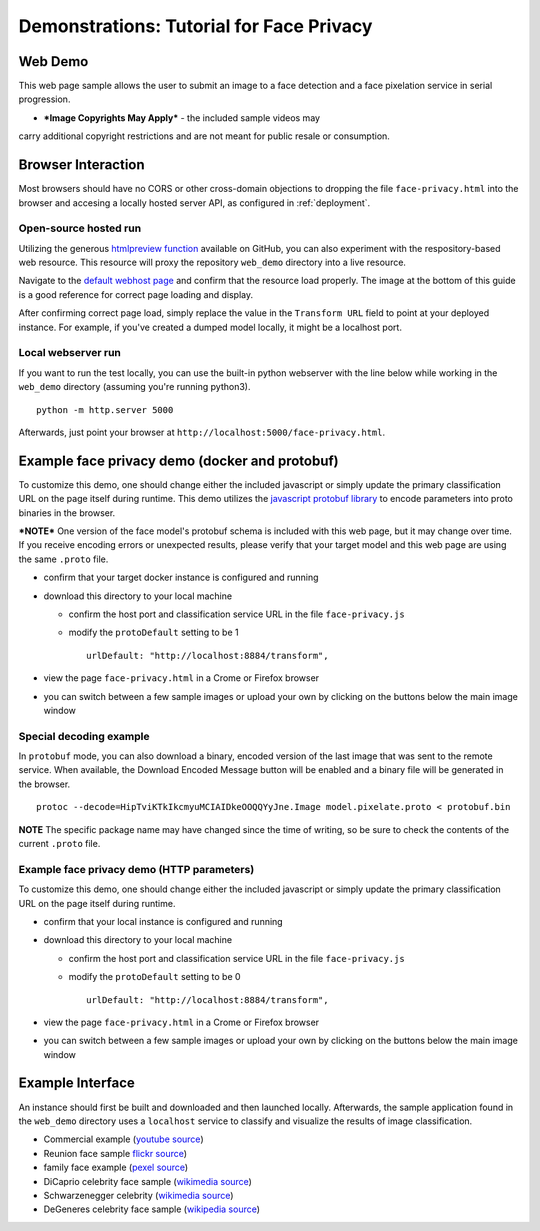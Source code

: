 .. ===============LICENSE_START=======================================================
.. Acumos CC-BY-4.0
.. ===================================================================================
.. Copyright (C) 2017-2018 AT&T Intellectual Property & Tech Mahindra. All rights reserved.
.. ===================================================================================
.. This Acumos documentation file is distributed by AT&T and Tech Mahindra
.. under the Creative Commons Attribution 4.0 International License (the "License");
.. you may not use this file except in compliance with the License.
.. You may obtain a copy of the License at
..
..      http://creativecommons.org/licenses/by/4.0
..
.. This file is distributed on an "AS IS" BASIS,
.. WITHOUT WARRANTIES OR CONDITIONS OF ANY KIND, either express or implied.
.. See the License for the specific language governing permissions and
.. limitations under the License.
.. ===============LICENSE_END=========================================================

.. _demonstration:

=========================================
Demonstrations: Tutorial for Face Privacy
=========================================

Web Demo
========

This web page sample allows the user to submit an image to a face
detection and a face pixelation service in serial progression.

* ***Image Copyrights May Apply*** - the included sample videos may
carry additional copyright restrictions and are not meant for public resale or
consumption.

Browser Interaction
===================

Most browsers should have no CORS or other cross-domain objections to
dropping the file ``face-privacy.html`` into the browser and accesing a
locally hosted server API, as configured in
:ref:`deployment`.


Open-source hosted run
-----------------------

Utilizing the generous `htmlpreview function <https://htmlpreview.github.io/>`__
available on GitHub, you
can also experiment with the respository-based web resource. This
resource will proxy the repository ``web_demo`` directory into a live
resource.

Navigate to the
`default webhost page <http://htmlpreview.github.io/?https://github.com/acumos/face-privacy-filter/blob/master/web_demo/face-privacy.html>`__
and confirm that the resource load properly. The image at the bottom of
this guide is a good reference for correct page loading and display.

After confirming correct page load, simply replace the value in the
``Transform URL`` field to point at your deployed instance. For example,
if you've created a dumped model locally, it might be a localhost port.


Local webserver run
-------------------

If you want to run the test locally, you can use the built-in python
webserver with the line below while working in the ``web_demo``
directory (assuming you're running python3).

::

    python -m http.server 5000

Afterwards, just point your browser at
``http://localhost:5000/face-privacy.html``.


Example face privacy demo (docker and protobuf)
===============================================

To customize this demo, one should change either the included javascript
or simply update the primary classification URL on the page itself
during runtime. This demo utilizes the
`javascript protobuf library <https://github.com/dcodeIO/ProtoBuf.js/>`__ to encode
parameters into proto binaries in the browser.

***NOTE*** One version of the face model's protobuf schema is
included with this web page, but it may change over time. If you receive
encoding errors or unexpected results, please verify that your target
model and this web page are using the same ``.proto`` file.

-  confirm that your target docker instance is configured and running
-  download this directory to your local machine

   -  confirm the host port and classification service URL in the file
      ``face-privacy.js``
   -  modify the ``protoDefault`` setting to be 1

      ::

          urlDefault: "http://localhost:8884/transform",

-  view the page ``face-privacy.html`` in a Crome or Firefox browser
-  you can switch between a few sample images or upload your own by
   clicking on the buttons below the main image window


Special decoding example
------------------------

In ``protobuf`` mode, you can also download a binary, encoded version of
the last image that was sent to the remote service. When available, the
Download Encoded Message button will be enabled and a binary file will
be generated in the browser.

::

    protoc --decode=HipTviKTkIkcmyuMCIAIDkeOOQQYyJne.Image model.pixelate.proto < protobuf.bin

**NOTE** The specific package name may have changed since the time of
writing, so be sure to check the contents of the current ``.proto``
file.

Example face privacy demo (HTTP parameters)
-------------------------------------------

To customize this demo, one should change either the included javascript
or simply update the primary classification URL on the page itself
during runtime.

-  confirm that your local instance is configured and running
-  download this directory to your local machine

   -  confirm the host port and classification service URL in the file
      ``face-privacy.js``
   -  modify the ``protoDefault`` setting to be 0

      ::

          urlDefault: "http://localhost:8884/transform",

-  view the page ``face-privacy.html`` in a Crome or Firefox browser
-  you can switch between a few sample images or upload your own by
   clicking on the buttons below the main image window

Example Interface
=================

An instance should first be built and downloaded and then launched
locally. Afterwards, the sample application found in the
``web_demo`` directory uses a ``localhost`` service to classify and
visualize the results of image classification.

-  Commercial example (`youtube source <https://www.youtube.com/watch?v=34KfCNapnUg>`__)
-  Reunion face sample  `flickr source <https://flic.kr/p/bEgYbs>`__)
-  family face example (`pexel source <https://www.pexels.com/photo/adult-affection-beautiful-beauty-265764/>`__)
-  DiCaprio celebrity face sample (`wikimedia source <https://en.wikipedia.org/wiki/Celebrity#/media/File:Leonardo_DiCaprio_visited_Goddard_Saturday_to_discuss_Earth_science_with_Piers_Sellers_(26105091624)_cropped.jpg>`__)
-  Schwarzenegger celebrity (`wikimedia source <https://upload.wikimedia.org/wikipedia/commons/thumb/0/0f/A._Schwarzenegger.jpg/220px-A._Schwarzenegger.jpg>`__)
-  DeGeneres celebrity face sample (`wikipedia source <https://en.wikipedia.org/wiki/Ellen_DeGeneres#/media/File:Ellen_DeGeneres-2009.jpg>`__)


.. image:: example_running.jpg
    :alt: example web application with *awe* mood
    :width: 200


